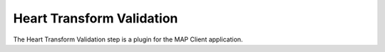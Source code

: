 Heart Transform Validation
==========================

The Heart Transform Validation step is a plugin for the MAP Client application.

